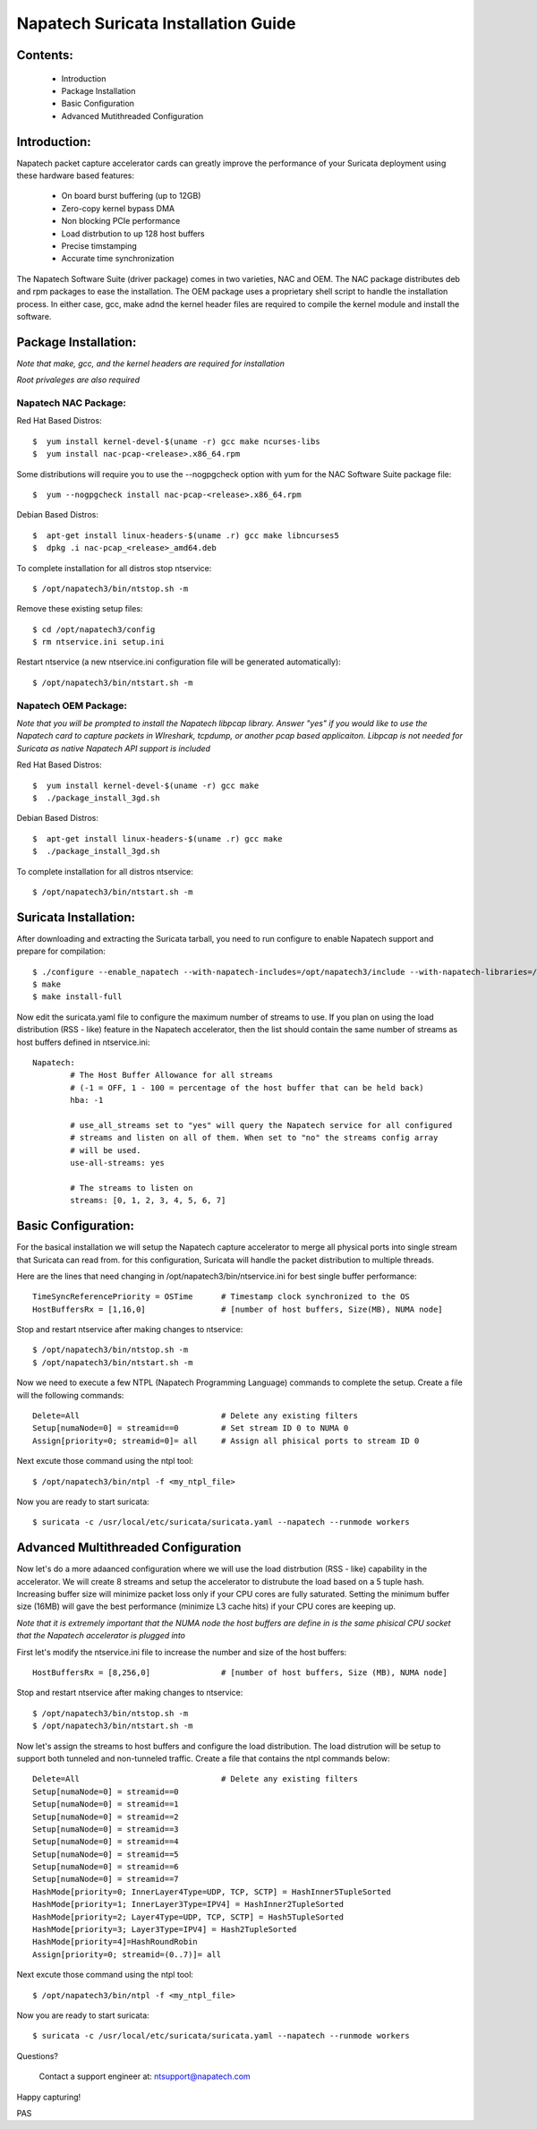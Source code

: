 

Napatech Suricata Installation Guide
=============================================================

**Contents:**
--------------
   
	* Introduction
	
	* Package Installation

	* Basic Configuration

	* Advanced Mutithreaded Configuration

**Introduction:**
------------------

Napatech packet capture accelerator cards can greatly improve the performance of your Suricata deployment using these 
hardware based features:

	* On board burst buffering (up to 12GB)

	* Zero-copy kernel bypass DMA

	* Non blocking PCIe performance

	* Load distrbution to up 128 host buffers

	* Precise timstamping

	* Accurate time synchronization
	
The Napatech Software Suite (driver package) comes in two varieties, NAC and OEM. 
The NAC package distributes deb and rpm packages to ease the installation. 
The OEM package uses a proprietary shell script to handle the installation process.
In either case, gcc, make adnd the kernel header files are required to compile the kernel module and 
install the software. 


**Package Installation:**
------------------------------------

*Note that make, gcc, and the kernel headers are required for installation*

*Root privaleges are also required*

Napatech NAC Package:
^^^^^^^^^^^^^^^^^^^^^^^^

Red Hat Based Distros::

        $  yum install kernel-devel-$(uname -r) gcc make ncurses-libs
        $  yum install nac-pcap-<release>.x86_64.rpm

Some distributions will require you to use the --nogpgcheck option with yum for the NAC Software Suite package file::

        $  yum --nogpgcheck install nac-pcap-<release>.x86_64.rpm

Debian Based Distros::

	$  apt-get install linux-headers-$(uname .r) gcc make libncurses5
	$  dpkg .i nac-pcap_<release>_amd64.deb

To complete installation for all distros stop ntservice::

	$ /opt/napatech3/bin/ntstop.sh -m

Remove these existing setup files::

	$ cd /opt/napatech3/config
	$ rm ntservice.ini setup.ini

Restart ntservice (a new ntservice.ini configuration file will be generated automatically)::

	$ /opt/napatech3/bin/ntstart.sh -m


Napatech OEM Package:
^^^^^^^^^^^^^^^^^^^^^^

*Note that you will be prompted to install the Napatech libpcap library. Answer "yes" if you would like to 
use the Napatech card to capture packets in WIreshark, tcpdump, or another pcap based applicaiton. 
Libpcap is not needed for Suricata as native Napatech API support is included*

Red Hat Based Distros::

        $  yum install kernel-devel-$(uname -r) gcc make 
	$  ./package_install_3gd.sh

Debian Based Distros::

        $  apt-get install linux-headers-$(uname .r) gcc make
	$  ./package_install_3gd.sh

To complete installation for all distros ntservice::

	$ /opt/napatech3/bin/ntstart.sh -m

**Suricata Installation:**
---------------------------

After downloading and extracting the Suricata tarball, you need to run configure to enable Napatech support and 
prepare for compilation::

	$ ./configure --enable_napatech --with-napatech-includes=/opt/napatech3/include --with-napatech-libraries=/opt/napatech3/lib
	$ make
	$ make install-full

Now edit the suricata.yaml file to configure the maximum number of streams to use. If you plan on using the load distribution
(RSS - like) feature in the Napatech accelerator, then the list should contain the same number of streams as host buffers defined in 
ntservice.ini::

	Napatech:
		# The Host Buffer Allowance for all streams
		# (-1 = OFF, 1 - 100 = percentage of the host buffer that can be held back)
		hba: -1
	
		# use_all_streams set to "yes" will query the Napatech service for all configured
		# streams and listen on all of them. When set to "no" the streams config array
		# will be used.
		use-all-streams: yes

		# The streams to listen on
		streams: [0, 1, 2, 3, 4, 5, 6, 7]


**Basic Configuration:**
-------------------------

For the basical installation we will setup the Napatech capture accelerator to merge all physical 
ports into single stream that Suricata can read from. for this configuration, Suricata will 
handle the packet distribution to multiple threads.

Here are the lines that need changing in /opt/napatech3/bin/ntservice.ini for best single buffer performance::

	TimeSyncReferencePriority = OSTime	# Timestamp clock synchronized to the OS
	HostBuffersRx = [1,16,0]		# [number of host buffers, Size(MB), NUMA node]			

Stop and restart ntservice after making changes to ntservice::

	$ /opt/napatech3/bin/ntstop.sh -m
	$ /opt/napatech3/bin/ntstart.sh -m
	
Now we need to execute a few NTPL (Napatech Programming Language) commands to complete the setup. Create 
a file will the following commands::

	Delete=All				# Delete any existing filters
	Setup[numaNode=0] = streamid==0		# Set stream ID 0 to NUMA 0
	Assign[priority=0; streamid=0]= all	# Assign all phisical ports to stream ID 0

Next excute those command using the ntpl tool::

	$ /opt/napatech3/bin/ntpl -f <my_ntpl_file>

Now you are ready to start suricata::

	$ suricata -c /usr/local/etc/suricata/suricata.yaml --napatech --runmode workers

**Advanced Multithreaded Configuration**
------------------------------------------

Now let's do a more adaanced configuration where we will use the load distrbution (RSS - like) capability in the 
accelerator. We will create 8 streams and setup the accelerator to distrubute the load based on a 5 tuple hash. 
Increasing buffer size will minimize packet loss only if your CPU cores are fully saturated. Setting the minimum 
buffer size (16MB) will gave the best performance (minimize L3 cache hits) if your CPU cores are keeping up. 

*Note that it is extremely important that the NUMA node the host buffers are define in is the same phisical CPU 
socket that the Napatech accelerator is plugged into*

First let's modify the ntservice.ini file to increase the number and size of the host buffers::

	HostBuffersRx = [8,256,0]		# [number of host buffers, Size (MB), NUMA node]

Stop and restart ntservice after making changes to ntservice::

	$ /opt/napatech3/bin/ntstop.sh -m
	$ /opt/napatech3/bin/ntstart.sh -m
	
Now let's assign the streams to host buffers and configure the load distribution. The load distrution will be 
setup to support both tunneled and non-tunneled traffic. Create a file that contains the ntpl commands below::

	Delete=All				# Delete any existing filters
	Setup[numaNode=0] = streamid==0
	Setup[numaNode=0] = streamid==1
	Setup[numaNode=0] = streamid==2
	Setup[numaNode=0] = streamid==3
	Setup[numaNode=0] = streamid==4
	Setup[numaNode=0] = streamid==5
	Setup[numaNode=0] = streamid==6
	Setup[numaNode=0] = streamid==7
	HashMode[priority=0; InnerLayer4Type=UDP, TCP, SCTP] = HashInner5TupleSorted
	HashMode[priority=1; InnerLayer3Type=IPV4] = HashInner2TupleSorted
	HashMode[priority=2; Layer4Type=UDP, TCP, SCTP] = Hash5TupleSorted
	HashMode[priority=3; Layer3Type=IPV4] = Hash2TupleSorted
	HashMode[priority=4]=HashRoundRobin
	Assign[priority=0; streamid=(0..7)]= all

Next excute those command using the ntpl tool::

	$ /opt/napatech3/bin/ntpl -f <my_ntpl_file>

Now you are ready to start suricata::

	$ suricata -c /usr/local/etc/suricata/suricata.yaml --napatech --runmode workers

Questions?

	Contact a support engineer at: ntsupport@napatech.com

Happy capturing!

PAS
		



